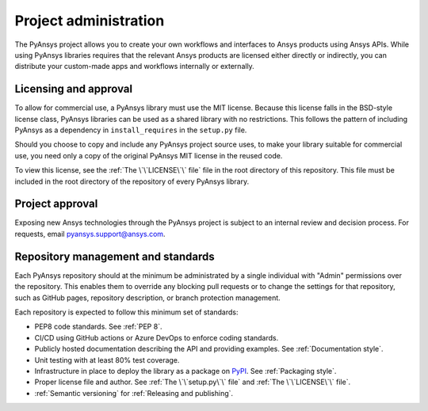Project administration
======================

The PyAnsys project allows you to create your own workflows and 
interfaces to Ansys products using Ansys APIs. While using PyAnsys 
libraries requires that the relevant Ansys products are licensed 
either directly or indirectly, you can distribute your custom-made 
apps and workflows internally or externally.


Licensing and approval
----------------------
To allow for commercial use, a PyAnsys library must use the MIT
license. Because this license falls in the BSD-style license class,
PyAnsys libraries can be used as a shared library with no
restrictions. This follows the pattern of including PyAnsys as a
dependency in ``install_requires`` in the ``setup.py`` file.

Should you choose to copy and include any PyAnsys project source uses,
to make your library suitable for commercial use, you need only a copy
of the original PyAnsys MIT license in the reused code.

To view this license, see the :ref:`The \`\`LICENSE\`\` file` file in the root
directory of this repository. This file must be included in the root directory
of the repository of every PyAnsys library.


Project approval
----------------
Exposing new Ansys technologies through the PyAnsys project is subject
to an internal review and decision process. For requests, email
`pyansys.support@ansys.com <pyansys.support@ansys.com>`_.


Repository management and standards
-----------------------------------
Each PyAnsys repository should at the minimum be administrated by a
single individual with "Admin" permissions over the repository. This
enables them to override any blocking pull requests or to change the
settings for that repository, such as GitHub pages, repository
description, or branch protection management.

Each repository is expected to follow this minimum set of standards:

- PEP8 code standards. See :ref:`PEP 8`.
- CI/CD using GitHub actions or Azure DevOps to enforce coding standards.
- Publicly hosted documentation describing the API and providing examples. See
  :ref:`Documentation style`.
- Unit testing with at least 80% test coverage.
- Infrastructure in place to deploy the library as a package on `PyPI
  <https://pypi.org/>`_.  See :ref:`Packaging style`.
- Proper license file and author. See :ref:`The \`\`setup.py\`\` file` and :ref:`The \`\`LICENSE\`\` file`.
- :ref:`Semantic versioning` for :ref:`Releasing and publishing`.
